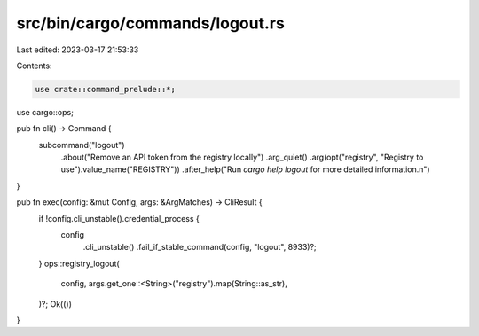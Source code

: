 src/bin/cargo/commands/logout.rs
================================

Last edited: 2023-03-17 21:53:33

Contents:

.. code-block:: rs

    use crate::command_prelude::*;
use cargo::ops;

pub fn cli() -> Command {
    subcommand("logout")
        .about("Remove an API token from the registry locally")
        .arg_quiet()
        .arg(opt("registry", "Registry to use").value_name("REGISTRY"))
        .after_help("Run `cargo help logout` for more detailed information.\n")
}

pub fn exec(config: &mut Config, args: &ArgMatches) -> CliResult {
    if !config.cli_unstable().credential_process {
        config
            .cli_unstable()
            .fail_if_stable_command(config, "logout", 8933)?;
    }
    ops::registry_logout(
        config,
        args.get_one::<String>("registry").map(String::as_str),
    )?;
    Ok(())
}


